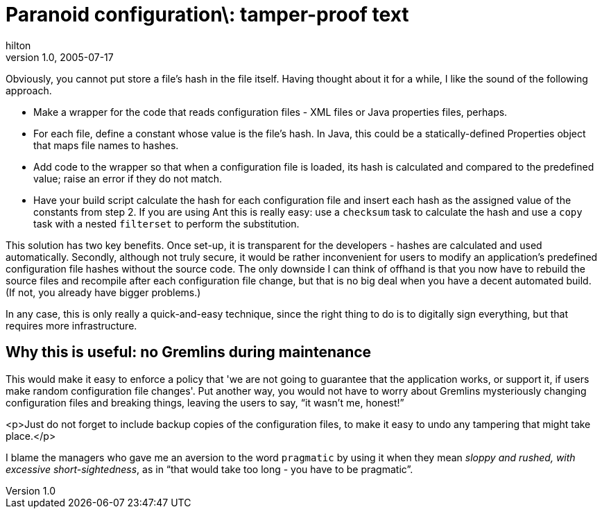 = Paranoid configuration\: tamper-proof text
hilton
v1.0, 2005-07-17
:title: Paranoid configuration\: tamper-proof text
:tags: [java]
ifdef::backend-html5[]
:in-between-width: width='85%'
:half-width: width='50%'
:half-size:
:thumbnail: width='60'
endif::[]


Obviously, you cannot put store a file's hash in the file itself. Having thought about it for a while, I like the sound of the following approach.


* Make a wrapper for the code that reads configuration files - XML files or Java properties files, perhaps.
* For each file, define a constant whose value is the file's hash. In Java, this could be a statically-defined Properties object that maps file names to hashes.
* Add code to the wrapper so that when a configuration file is loaded, its hash is calculated and compared to the predefined value; raise an error if they do not match.
* Have your build script calculate the hash for each configuration file and insert each hash as the assigned value of the constants from step 2. If you are using Ant this is really easy: use a `checksum` task to calculate the hash and use a `copy` task with a nested `filterset` to perform the substitution.


This solution has two key benefits. Once set-up, it is transparent for the developers - hashes are calculated and used automatically. Secondly, although not truly secure, it would be rather inconvenient for users to modify an application's predefined configuration file hashes without the source code. The only downside I can think of offhand is that you now have to rebuild the source files and recompile after each configuration file change, but that is no big deal when you have a decent automated build. (If not, you already have bigger problems.)

In any case, this is only really a quick-and-easy technique, since the right thing to do is to digitally sign everything, but that requires more infrastructure.

== Why this is useful: no Gremlins during maintenance

This would make it easy to enforce a policy that 'we are not going to guarantee that the application works, or support it, if users make random configuration file changes'. Put another way, you would not have to worry about Gremlins mysteriously changing configuration files and breaking things, leaving the users to say, "`it wasn't me, honest!`"

<p>Just do not forget to include backup copies of the configuration files, to make it easy to undo any tampering that might take place.</p>

I blame the managers who gave me an aversion to the word `pragmatic` by using it when they mean _sloppy and rushed, with excessive short-sightedness_, as in "`that would take too long - you have to be pragmatic`".
